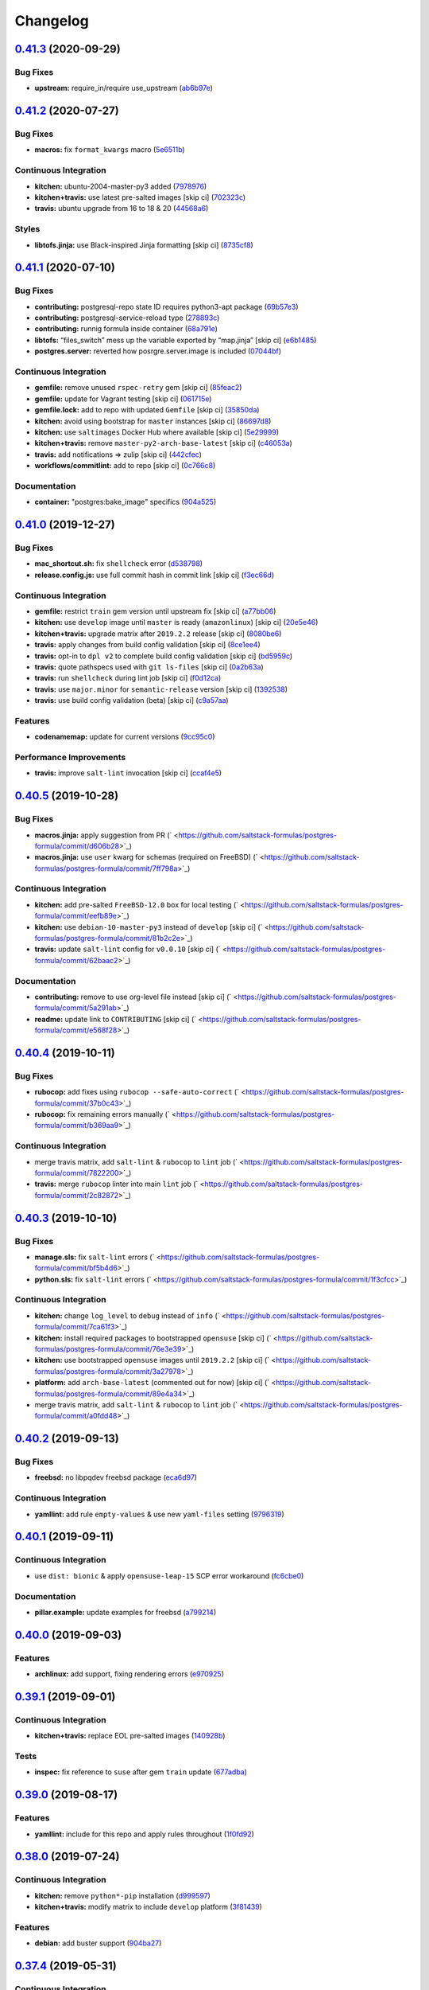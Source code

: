 
Changelog
=========

`0.41.3 <https://github.com/saltstack-formulas/postgres-formula/compare/v0.41.2...v0.41.3>`_ (2020-09-29)
-------------------------------------------------------------------------------------------------------------

Bug Fixes
^^^^^^^^^


* **upstream:** require_in/require use_upstream (\ `ab6b97e <https://github.com/saltstack-formulas/postgres-formula/commit/ab6b97e8c3ff40f9cb2e629c3c0faf09ca59ede9>`_\ )

`0.41.2 <https://github.com/saltstack-formulas/postgres-formula/compare/v0.41.1...v0.41.2>`_ (2020-07-27)
-------------------------------------------------------------------------------------------------------------

Bug Fixes
^^^^^^^^^


* **macros:** fix ``format_kwargs`` macro (\ `5e6511b <https://github.com/saltstack-formulas/postgres-formula/commit/5e6511b783388930010e6c0795b197728fb10b39>`_\ )

Continuous Integration
^^^^^^^^^^^^^^^^^^^^^^


* **kitchen:** ubuntu-2004-master-py3 added (\ `7978976 <https://github.com/saltstack-formulas/postgres-formula/commit/79789765439bb0727521dc817fe9eaebba000a67>`_\ )
* **kitchen+travis:** use latest pre-salted images [skip ci] (\ `702323c <https://github.com/saltstack-formulas/postgres-formula/commit/702323c24df1df6b11defd663b55cf38586bd3f3>`_\ )
* **travis:** ubuntu upgrade from 16 to 18 & 20 (\ `44568a6 <https://github.com/saltstack-formulas/postgres-formula/commit/44568a680602fb61f157b74dc05f9af9b153e8e6>`_\ )

Styles
^^^^^^


* **libtofs.jinja:** use Black-inspired Jinja formatting [skip ci] (\ `8735cf8 <https://github.com/saltstack-formulas/postgres-formula/commit/8735cf8ad1b9fc1eb816aecf3d363d4fc81fbe66>`_\ )

`0.41.1 <https://github.com/saltstack-formulas/postgres-formula/compare/v0.41.0...v0.41.1>`_ (2020-07-10)
-------------------------------------------------------------------------------------------------------------

Bug Fixes
^^^^^^^^^


* **contributing:** postgresql-repo state ID requires python3-apt package (\ `69b57e3 <https://github.com/saltstack-formulas/postgres-formula/commit/69b57e3b69062d0b66bd9fb28e3769a9ff579faa>`_\ )
* **contributing:** postgresql-service-reload type (\ `278893c <https://github.com/saltstack-formulas/postgres-formula/commit/278893c2f0f3fa8db26b45b3874f7dd7177b714a>`_\ )
* **contributing:** runnig formula inside container (\ `68a791e <https://github.com/saltstack-formulas/postgres-formula/commit/68a791ef091114b081f71631d94201a9f1ed07b6>`_\ )
* **libtofs:** “files_switch” mess up the variable exported by “map.jinja” [skip ci] (\ `e6b1485 <https://github.com/saltstack-formulas/postgres-formula/commit/e6b14853d5ce2369ead22cabdfc48ae63f64e550>`_\ )
* **postgres.server:** reverted how posrgre.server.image is included (\ `07044bf <https://github.com/saltstack-formulas/postgres-formula/commit/07044bf7c1d420855b43d6add30358ff39666702>`_\ )

Continuous Integration
^^^^^^^^^^^^^^^^^^^^^^


* **gemfile:** remove unused ``rspec-retry`` gem [skip ci] (\ `85feac2 <https://github.com/saltstack-formulas/postgres-formula/commit/85feac2852ee399f37293b60008e3a17d19cd47f>`_\ )
* **gemfile:** update for Vagrant testing [skip ci] (\ `061715e <https://github.com/saltstack-formulas/postgres-formula/commit/061715e560880a9a60720bbcbeda632c010d03a4>`_\ )
* **gemfile.lock:** add to repo with updated ``Gemfile`` [skip ci] (\ `35850da <https://github.com/saltstack-formulas/postgres-formula/commit/35850da22cb4f61144a61098b9869603b6e0a682>`_\ )
* **kitchen:** avoid using bootstrap for ``master`` instances [skip ci] (\ `86697d8 <https://github.com/saltstack-formulas/postgres-formula/commit/86697d8df48e24e37d6885f68ea8988d43b076aa>`_\ )
* **kitchen:** use ``saltimages`` Docker Hub where available [skip ci] (\ `5e29999 <https://github.com/saltstack-formulas/postgres-formula/commit/5e29999495f36653aa1b51f2baf956533fdee7e4>`_\ )
* **kitchen+travis:** remove ``master-py2-arch-base-latest`` [skip ci] (\ `c46053a <https://github.com/saltstack-formulas/postgres-formula/commit/c46053abd8019a4229daf19db1af86c5f8961353>`_\ )
* **travis:** add notifications => zulip [skip ci] (\ `442cfec <https://github.com/saltstack-formulas/postgres-formula/commit/442cfec245fb6b22d7768c8436ba6c62ca2975fd>`_\ )
* **workflows/commitlint:** add to repo [skip ci] (\ `0c766c8 <https://github.com/saltstack-formulas/postgres-formula/commit/0c766c8e2e336e31d44fdddf5f4c5e56faa9e40e>`_\ )

Documentation
^^^^^^^^^^^^^


* **container:** "postgres:bake_image" specifics (\ `904a525 <https://github.com/saltstack-formulas/postgres-formula/commit/904a5258cd155f3b5a83ec8dc8e990a8ffc6b798>`_\ )

`0.41.0 <https://github.com/saltstack-formulas/postgres-formula/compare/v0.40.5...v0.41.0>`_ (2019-12-27)
-------------------------------------------------------------------------------------------------------------

Bug Fixes
^^^^^^^^^


* **mac_shortcut.sh:** fix ``shellcheck`` error (\ `d538798 <https://github.com/saltstack-formulas/postgres-formula/commit/d538798ee4423ecb72b29bd39e4f35437412ce43>`_\ )
* **release.config.js:** use full commit hash in commit link [skip ci] (\ `f3ec66d <https://github.com/saltstack-formulas/postgres-formula/commit/f3ec66d5ed90bc9a458fdff2233c9a707f0c9c72>`_\ )

Continuous Integration
^^^^^^^^^^^^^^^^^^^^^^


* **gemfile:** restrict ``train`` gem version until upstream fix [skip ci] (\ `a77bb06 <https://github.com/saltstack-formulas/postgres-formula/commit/a77bb06b18823c7db0debd2c4ff135a367f76d04>`_\ )
* **kitchen:** use ``develop`` image until ``master`` is ready (\ ``amazonlinux``\ ) [skip ci] (\ `20e5e46 <https://github.com/saltstack-formulas/postgres-formula/commit/20e5e46e1011641714a11756617530b898e3d689>`_\ )
* **kitchen+travis:** upgrade matrix after ``2019.2.2`` release [skip ci] (\ `8080be6 <https://github.com/saltstack-formulas/postgres-formula/commit/8080be6be3dd0c8799fa102b1235fb151514bced>`_\ )
* **travis:** apply changes from build config validation [skip ci] (\ `8ce1ee4 <https://github.com/saltstack-formulas/postgres-formula/commit/8ce1ee4ecc5dd6a6a14118eda75b3446b6f58d82>`_\ )
* **travis:** opt-in to ``dpl v2`` to complete build config validation [skip ci] (\ `bd5959c <https://github.com/saltstack-formulas/postgres-formula/commit/bd5959c60a93e65ea0658f5cb7fd1609bdd3399c>`_\ )
* **travis:** quote pathspecs used with ``git ls-files`` [skip ci] (\ `0a2b63a <https://github.com/saltstack-formulas/postgres-formula/commit/0a2b63aba85b09c8983d066cbad7e344de791db1>`_\ )
* **travis:** run ``shellcheck`` during lint job [skip ci] (\ `f0d12ca <https://github.com/saltstack-formulas/postgres-formula/commit/f0d12caac67bf7f2049ca7f1b7185912e876cb02>`_\ )
* **travis:** use ``major.minor`` for ``semantic-release`` version [skip ci] (\ `1392538 <https://github.com/saltstack-formulas/postgres-formula/commit/1392538665bea2a699836a87a6b749e07276a94d>`_\ )
* **travis:** use build config validation (beta) [skip ci] (\ `c9a57aa <https://github.com/saltstack-formulas/postgres-formula/commit/c9a57aa96bb80dc27c4722e0f8dc45c77460c03a>`_\ )

Features
^^^^^^^^


* **codenamemap:** update for current versions (\ `9cc95c0 <https://github.com/saltstack-formulas/postgres-formula/commit/9cc95c020909563486f404b186e15ed71dd8a83a>`_\ )

Performance Improvements
^^^^^^^^^^^^^^^^^^^^^^^^


* **travis:** improve ``salt-lint`` invocation [skip ci] (\ `ccaf4e5 <https://github.com/saltstack-formulas/postgres-formula/commit/ccaf4e5e3729c75c3a5eccbf482e7fca09415fea>`_\ )

`0.40.5 <https://github.com/saltstack-formulas/postgres-formula/compare/v0.40.4...v0.40.5>`_ (2019-10-28)
-------------------------------------------------------------------------------------------------------------

Bug Fixes
^^^^^^^^^


* **macros.jinja:** apply suggestion from PR (\ ` <https://github.com/saltstack-formulas/postgres-formula/commit/d606b28>`_\ )
* **macros.jinja:** use ``user`` kwarg for schemas (required on FreeBSD) (\ ` <https://github.com/saltstack-formulas/postgres-formula/commit/7ff798a>`_\ )

Continuous Integration
^^^^^^^^^^^^^^^^^^^^^^


* **kitchen:** add pre-salted ``FreeBSD-12.0`` box for local testing (\ ` <https://github.com/saltstack-formulas/postgres-formula/commit/eefb89e>`_\ )
* **kitchen:** use ``debian-10-master-py3`` instead of ``develop`` [skip ci] (\ ` <https://github.com/saltstack-formulas/postgres-formula/commit/81b2c2e>`_\ )
* **travis:** update ``salt-lint`` config for ``v0.0.10`` [skip ci] (\ ` <https://github.com/saltstack-formulas/postgres-formula/commit/62baac2>`_\ )

Documentation
^^^^^^^^^^^^^


* **contributing:** remove to use org-level file instead [skip ci] (\ ` <https://github.com/saltstack-formulas/postgres-formula/commit/5a291ab>`_\ )
* **readme:** update link to ``CONTRIBUTING`` [skip ci] (\ ` <https://github.com/saltstack-formulas/postgres-formula/commit/e568f28>`_\ )

`0.40.4 <https://github.com/saltstack-formulas/postgres-formula/compare/v0.40.3...v0.40.4>`_ (2019-10-11)
-------------------------------------------------------------------------------------------------------------

Bug Fixes
^^^^^^^^^


* **rubocop:** add fixes using ``rubocop --safe-auto-correct`` (\ ` <https://github.com/saltstack-formulas/postgres-formula/commit/37b0c43>`_\ )
* **rubocop:** fix remaining errors manually (\ ` <https://github.com/saltstack-formulas/postgres-formula/commit/b369aa9>`_\ )

Continuous Integration
^^^^^^^^^^^^^^^^^^^^^^


* merge travis matrix, add ``salt-lint`` & ``rubocop`` to ``lint`` job (\ ` <https://github.com/saltstack-formulas/postgres-formula/commit/7822200>`_\ )
* **travis:** merge ``rubocop`` linter into main ``lint`` job (\ ` <https://github.com/saltstack-formulas/postgres-formula/commit/2c82872>`_\ )

`0.40.3 <https://github.com/saltstack-formulas/postgres-formula/compare/v0.40.2...v0.40.3>`_ (2019-10-10)
-------------------------------------------------------------------------------------------------------------

Bug Fixes
^^^^^^^^^


* **manage.sls:** fix ``salt-lint`` errors (\ ` <https://github.com/saltstack-formulas/postgres-formula/commit/bf5b4d6>`_\ )
* **python.sls:** fix ``salt-lint`` errors (\ ` <https://github.com/saltstack-formulas/postgres-formula/commit/1f3cfcc>`_\ )

Continuous Integration
^^^^^^^^^^^^^^^^^^^^^^


* **kitchen:** change ``log_level`` to ``debug`` instead of ``info`` (\ ` <https://github.com/saltstack-formulas/postgres-formula/commit/7ca61f3>`_\ )
* **kitchen:** install required packages to bootstrapped ``opensuse`` [skip ci] (\ ` <https://github.com/saltstack-formulas/postgres-formula/commit/76e3e39>`_\ )
* **kitchen:** use bootstrapped ``opensuse`` images until ``2019.2.2`` [skip ci] (\ ` <https://github.com/saltstack-formulas/postgres-formula/commit/3a27978>`_\ )
* **platform:** add ``arch-base-latest`` (commented out for now) [skip ci] (\ ` <https://github.com/saltstack-formulas/postgres-formula/commit/89e4a34>`_\ )
* merge travis matrix, add ``salt-lint`` & ``rubocop`` to ``lint`` job (\ ` <https://github.com/saltstack-formulas/postgres-formula/commit/a0fdd48>`_\ )

`0.40.2 <https://github.com/saltstack-formulas/postgres-formula/compare/v0.40.1...v0.40.2>`_ (2019-09-13)
-------------------------------------------------------------------------------------------------------------

Bug Fixes
^^^^^^^^^


* **freebsd:** no libpqdev freebsd package (\ `eca6d97 <https://github.com/saltstack-formulas/postgres-formula/commit/eca6d97>`_\ )

Continuous Integration
^^^^^^^^^^^^^^^^^^^^^^


* **yamllint:** add rule ``empty-values`` & use new ``yaml-files`` setting (\ `9796319 <https://github.com/saltstack-formulas/postgres-formula/commit/9796319>`_\ )

`0.40.1 <https://github.com/saltstack-formulas/postgres-formula/compare/v0.40.0...v0.40.1>`_ (2019-09-11)
-------------------------------------------------------------------------------------------------------------

Continuous Integration
^^^^^^^^^^^^^^^^^^^^^^


* use ``dist: bionic`` & apply ``opensuse-leap-15`` SCP error workaround (\ `fc6cbe0 <https://github.com/saltstack-formulas/postgres-formula/commit/fc6cbe0>`_\ )

Documentation
^^^^^^^^^^^^^


* **pillar.example:** update examples for freebsd (\ `a799214 <https://github.com/saltstack-formulas/postgres-formula/commit/a799214>`_\ )

`0.40.0 <https://github.com/saltstack-formulas/postgres-formula/compare/v0.39.1...v0.40.0>`_ (2019-09-03)
-------------------------------------------------------------------------------------------------------------

Features
^^^^^^^^


* **archlinux:** add support, fixing rendering errors (\ `e970925 <https://github.com/saltstack-formulas/postgres-formula/commit/e970925>`_\ )

`0.39.1 <https://github.com/saltstack-formulas/postgres-formula/compare/v0.39.0...v0.39.1>`_ (2019-09-01)
-------------------------------------------------------------------------------------------------------------

Continuous Integration
^^^^^^^^^^^^^^^^^^^^^^


* **kitchen+travis:** replace EOL pre-salted images (\ `140928b <https://github.com/saltstack-formulas/postgres-formula/commit/140928b>`_\ )

Tests
^^^^^


* **inspec:** fix reference to ``suse`` after gem ``train`` update (\ `677adba <https://github.com/saltstack-formulas/postgres-formula/commit/677adba>`_\ )

`0.39.0 <https://github.com/saltstack-formulas/postgres-formula/compare/v0.38.0...v0.39.0>`_ (2019-08-17)
-------------------------------------------------------------------------------------------------------------

Features
^^^^^^^^


* **yamllint:** include for this repo and apply rules throughout (\ `1f0fd92 <https://github.com/saltstack-formulas/postgres-formula/commit/1f0fd92>`_\ )

`0.38.0 <https://github.com/saltstack-formulas/postgres-formula/compare/v0.37.4...v0.38.0>`_ (2019-07-24)
-------------------------------------------------------------------------------------------------------------

Continuous Integration
^^^^^^^^^^^^^^^^^^^^^^


* **kitchen:** remove ``python*-pip`` installation (\ `d999597 <https://github.com/saltstack-formulas/postgres-formula/commit/d999597>`_\ )
* **kitchen+travis:** modify matrix to include ``develop`` platform (\ `3f81439 <https://github.com/saltstack-formulas/postgres-formula/commit/3f81439>`_\ )

Features
^^^^^^^^


* **debian:** add buster support (\ `904ba27 <https://github.com/saltstack-formulas/postgres-formula/commit/904ba27>`_\ )

`0.37.4 <https://github.com/saltstack-formulas/postgres-formula/compare/v0.37.3...v0.37.4>`_ (2019-05-31)
-------------------------------------------------------------------------------------------------------------

Continuous Integration
^^^^^^^^^^^^^^^^^^^^^^


* **travis:** reduce matrix down to 6 instances (\ `2ff919f <https://github.com/saltstack-formulas/postgres-formula/commit/2ff919f>`_\ )

Tests
^^^^^


* **\ ``services_spec``\ :** remove temporary ``suse`` conditional (\ `81165fc <https://github.com/saltstack-formulas/postgres-formula/commit/81165fc>`_\ )
* **command_spec:** use cleaner ``match`` string using ``%r`` (\ `a054cea <https://github.com/saltstack-formulas/postgres-formula/commit/a054cea>`_\ )
* **locale:** improve test using locale ``en_US.UTF-8`` (\ `7796064 <https://github.com/saltstack-formulas/postgres-formula/commit/7796064>`_\ )

`0.37.3 <https://github.com/saltstack-formulas/postgres-formula/compare/v0.37.2...v0.37.3>`_ (2019-05-16)
-------------------------------------------------------------------------------------------------------------

Bug Fixes
^^^^^^^^^


* **freebsd-user:** fix FreeBSD daemon's user for PostgreSQL >= 9.6 (\ `8745365 <https://github.com/saltstack-formulas/postgres-formula/commit/8745365>`_\ ), closes `#263 <https://github.com/saltstack-formulas/postgres-formula/issues/263>`_

`0.37.2 <https://github.com/saltstack-formulas/postgres-formula/compare/v0.37.1...v0.37.2>`_ (2019-05-12)
-------------------------------------------------------------------------------------------------------------

Bug Fixes
^^^^^^^^^


* **sysrc-svc:** workaround *BSD minion indefinitely hanging on start (\ `0aa8b4a <https://github.com/saltstack-formulas/postgres-formula/commit/0aa8b4a>`_\ )

`0.37.1 <https://github.com/saltstack-formulas/postgres-formula/compare/v0.37.0...v0.37.1>`_ (2019-05-06)
-------------------------------------------------------------------------------------------------------------

Documentation
^^^^^^^^^^^^^


* **readme:** fix link for Travis badge (\ `850ca6a <https://github.com/saltstack-formulas/postgres-formula/commit/850ca6a>`_\ )

`0.37.0 <https://github.com/saltstack-formulas/postgres-formula/compare/v0.36.0...v0.37.0>`_ (2019-05-06)
-------------------------------------------------------------------------------------------------------------

Code Refactoring
^^^^^^^^^^^^^^^^


* **kitchen:** prefer ``kitchen.yml`` to ``.kitchen.yml`` (\ `8f7cbde <https://github.com/saltstack-formulas/postgres-formula/commit/8f7cbde>`_\ )

Continuous Integration
^^^^^^^^^^^^^^^^^^^^^^


* **gemfile:** prepare for ``inspec`` testing (\ `157e169 <https://github.com/saltstack-formulas/postgres-formula/commit/157e169>`_\ )
* **kitchen:** use pre-salted images as used in ``template-formula`` (\ `611ec11 <https://github.com/saltstack-formulas/postgres-formula/commit/611ec11>`_\ )
* **kitchen+travis:** use newly available pre-salted images (\ `7b7aadc <https://github.com/saltstack-formulas/postgres-formula/commit/7b7aadc>`_\ )
* **pillar_from_files:** use custom pillar based on ``pillar.example`` (\ `c64d9e4 <https://github.com/saltstack-formulas/postgres-formula/commit/c64d9e4>`_\ )
* **travis:** add ``.travis.yml`` based on ``template-formula`` (\ `6467df7 <https://github.com/saltstack-formulas/postgres-formula/commit/6467df7>`_\ )

Documentation
^^^^^^^^^^^^^


* **readme:** update ``Testing`` section for ``inspec`` (\ `4cfde8d <https://github.com/saltstack-formulas/postgres-formula/commit/4cfde8d>`_\ )

Features
^^^^^^^^


* implement ``semantic-release`` (\ `7d3aa19 <https://github.com/saltstack-formulas/postgres-formula/commit/7d3aa19>`_\ )

Tests
^^^^^


* **inspec:** add tests for multiple ports and postgres versions (\ `bf6a653 <https://github.com/saltstack-formulas/postgres-formula/commit/bf6a653>`_\ )
* **inspec:** enable ``use_upstream_repo`` for ``debian`` & ``centos-6`` (\ `49fdd33 <https://github.com/saltstack-formulas/postgres-formula/commit/49fdd33>`_\ )
* **inspec:** replace ``serverspec`` with ``inspec`` tests (\ `58ac122 <https://github.com/saltstack-formulas/postgres-formula/commit/58ac122>`_\ )
* **inspec:** use relaxed command output match for the time being (\ `3c53684 <https://github.com/saltstack-formulas/postgres-formula/commit/3c53684>`_\ )
